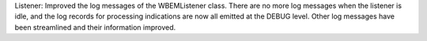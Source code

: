 Listener: Improved the log messages of the WBEMListener class. There are no more
log messages when the listener is idle, and the log records for processing
indications are now all emitted at the DEBUG level. Other log messages have been
streamlined and their information improved.
